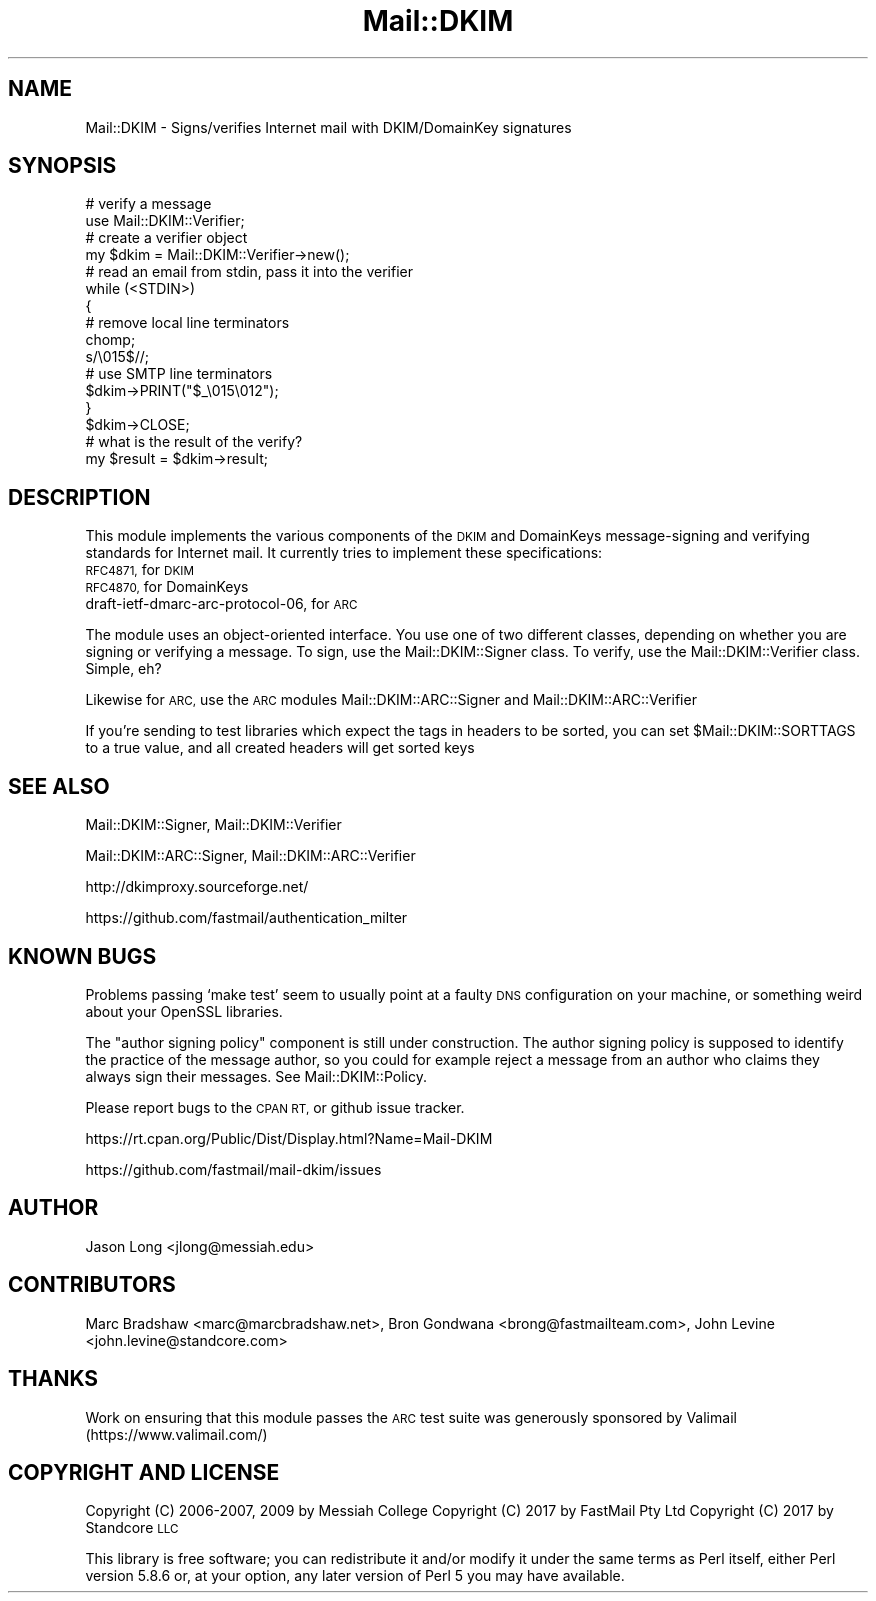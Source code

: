 .\" Automatically generated by Pod::Man 4.11 (Pod::Simple 3.35)
.\"
.\" Standard preamble:
.\" ========================================================================
.de Sp \" Vertical space (when we can't use .PP)
.if t .sp .5v
.if n .sp
..
.de Vb \" Begin verbatim text
.ft CW
.nf
.ne \\$1
..
.de Ve \" End verbatim text
.ft R
.fi
..
.\" Set up some character translations and predefined strings.  \*(-- will
.\" give an unbreakable dash, \*(PI will give pi, \*(L" will give a left
.\" double quote, and \*(R" will give a right double quote.  \*(C+ will
.\" give a nicer C++.  Capital omega is used to do unbreakable dashes and
.\" therefore won't be available.  \*(C` and \*(C' expand to `' in nroff,
.\" nothing in troff, for use with C<>.
.tr \(*W-
.ds C+ C\v'-.1v'\h'-1p'\s-2+\h'-1p'+\s0\v'.1v'\h'-1p'
.ie n \{\
.    ds -- \(*W-
.    ds PI pi
.    if (\n(.H=4u)&(1m=24u) .ds -- \(*W\h'-12u'\(*W\h'-12u'-\" diablo 10 pitch
.    if (\n(.H=4u)&(1m=20u) .ds -- \(*W\h'-12u'\(*W\h'-8u'-\"  diablo 12 pitch
.    ds L" ""
.    ds R" ""
.    ds C` ""
.    ds C' ""
'br\}
.el\{\
.    ds -- \|\(em\|
.    ds PI \(*p
.    ds L" ``
.    ds R" ''
.    ds C`
.    ds C'
'br\}
.\"
.\" Escape single quotes in literal strings from groff's Unicode transform.
.ie \n(.g .ds Aq \(aq
.el       .ds Aq '
.\"
.\" If the F register is >0, we'll generate index entries on stderr for
.\" titles (.TH), headers (.SH), subsections (.SS), items (.Ip), and index
.\" entries marked with X<> in POD.  Of course, you'll have to process the
.\" output yourself in some meaningful fashion.
.\"
.\" Avoid warning from groff about undefined register 'F'.
.de IX
..
.nr rF 0
.if \n(.g .if rF .nr rF 1
.if (\n(rF:(\n(.g==0)) \{\
.    if \nF \{\
.        de IX
.        tm Index:\\$1\t\\n%\t"\\$2"
..
.        if !\nF==2 \{\
.            nr % 0
.            nr F 2
.        \}
.    \}
.\}
.rr rF
.\" ========================================================================
.\"
.IX Title "Mail::DKIM 3"
.TH Mail::DKIM 3 "2019-11-13" "perl v5.30.2" "User Contributed Perl Documentation"
.\" For nroff, turn off justification.  Always turn off hyphenation; it makes
.\" way too many mistakes in technical documents.
.if n .ad l
.nh
.SH "NAME"
Mail::DKIM \- Signs/verifies Internet mail with DKIM/DomainKey signatures
.SH "SYNOPSIS"
.IX Header "SYNOPSIS"
.Vb 2
\&  # verify a message
\&  use Mail::DKIM::Verifier;
\&
\&  # create a verifier object
\&  my $dkim = Mail::DKIM::Verifier\->new();
\&
\&  # read an email from stdin, pass it into the verifier
\&  while (<STDIN>)
\&  {
\&      # remove local line terminators
\&      chomp;
\&      s/\e015$//;
\&
\&      # use SMTP line terminators
\&      $dkim\->PRINT("$_\e015\e012");
\&  }
\&  $dkim\->CLOSE;
\&
\&  # what is the result of the verify?
\&  my $result = $dkim\->result;
.Ve
.SH "DESCRIPTION"
.IX Header "DESCRIPTION"
This module implements the various components of the \s-1DKIM\s0 and
DomainKeys message-signing and verifying standards for Internet mail.
It currently tries to implement these specifications:
.IP "\s-1RFC4871,\s0 for \s-1DKIM\s0" 4
.IX Item "RFC4871, for DKIM"
.PD 0
.IP "\s-1RFC4870,\s0 for DomainKeys" 4
.IX Item "RFC4870, for DomainKeys"
.IP "draft\-ietf\-dmarc\-arc\-protocol\-06, for \s-1ARC\s0" 4
.IX Item "draft-ietf-dmarc-arc-protocol-06, for ARC"
.PD
.PP
The module uses an object-oriented interface. You use one of
two different classes, depending on whether you are signing or verifying
a message. To sign, use the Mail::DKIM::Signer class. To verify, use
the Mail::DKIM::Verifier class. Simple, eh?
.PP
Likewise for \s-1ARC,\s0 use the \s-1ARC\s0 modules Mail::DKIM::ARC::Signer and
Mail::DKIM::ARC::Verifier
.PP
If you're sending to test libraries which expect the tags in headers
to be sorted, you can set \f(CW$Mail::DKIM::SORTTAGS\fR to a true value, and
all created headers will get sorted keys
.SH "SEE ALSO"
.IX Header "SEE ALSO"
Mail::DKIM::Signer,
Mail::DKIM::Verifier
.PP
Mail::DKIM::ARC::Signer,
Mail::DKIM::ARC::Verifier
.PP
http://dkimproxy.sourceforge.net/
.PP
https://github.com/fastmail/authentication_milter
.SH "KNOWN BUGS"
.IX Header "KNOWN BUGS"
Problems passing `make test' seem to usually point at a faulty \s-1DNS\s0
configuration on your machine, or something weird about your OpenSSL
libraries.
.PP
The \*(L"author signing policy\*(R" component is still under construction. The
author signing policy is supposed to identify the practice of the message
author, so you could for example reject a message from an author who claims
they always sign their messages. See Mail::DKIM::Policy.
.PP
Please report bugs to the \s-1CPAN RT,\s0 or github issue tracker.
.PP
https://rt.cpan.org/Public/Dist/Display.html?Name=Mail\-DKIM
.PP
https://github.com/fastmail/mail\-dkim/issues
.SH "AUTHOR"
.IX Header "AUTHOR"
Jason Long <jlong@messiah.edu>
.SH "CONTRIBUTORS"
.IX Header "CONTRIBUTORS"
Marc Bradshaw <marc@marcbradshaw.net>,
Bron Gondwana <brong@fastmailteam.com>,
John Levine <john.levine@standcore.com>
.SH "THANKS"
.IX Header "THANKS"
Work on ensuring that this module passes the \s-1ARC\s0 test suite was
generously sponsored by Valimail (https://www.valimail.com/)
.SH "COPYRIGHT AND LICENSE"
.IX Header "COPYRIGHT AND LICENSE"
Copyright (C) 2006\-2007, 2009 by Messiah College
Copyright (C) 2017 by FastMail Pty Ltd
Copyright (C) 2017 by Standcore \s-1LLC\s0
.PP
This library is free software; you can redistribute it and/or modify
it under the same terms as Perl itself, either Perl version 5.8.6 or,
at your option, any later version of Perl 5 you may have available.
